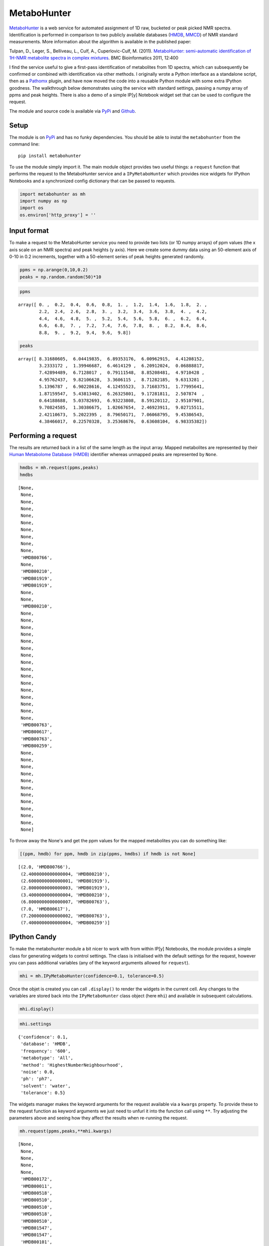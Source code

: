 
MetaboHunter
============

`MetaboHunter <http://www.nrcbioinformatics.ca/metabohunter/>`__ is a
web service for automated assignment of 1D raw, bucketed or peak picked
NMR spectra. Identification is performed in comparison to two publicly
available databases (`HMDB <http://www.hmdb.ca>`__,
`MMCD <http://mmcd.nmrfam.wisc.edu/>`__) of NMR standard measurements.
More information about the algorithm is available in the published
paper:

Tulpan, D., Leger, S., Belliveau, L., Culf, A., Cuperlovic-Culf, M.
(2011). `MetaboHunter: semi-automatic identification of 1H-NMR
metabolite spectra in complex
mixtures <http://www.biomedcentral.com/1471-2105/12/400>`__. BMC
Bioinformatics 2011, 12:400

I find the service useful to give a first-pass identification of
metabolites from 1D spectra, which can subsequently be confirmed or
combined with identification via other methods. I originally wrote a
Python interface as a standalone script, then as a
`Pathomx <http://pathomx.org>`__ plugin, and have now moved the code
into a reusable Python module with some extra IPython goodness. The
walkthrough below demonstrates using the service with standard settings,
passing a numpy array of ppms and peak heights. There is also a demo of
a simple IP[y] Notebook widget set that can be used to configure the
request.

The module and source code is available via
`PyPi <https://pypi.python.org/pypi/MetaboHunter/>`__ and
`Github <https://github.com/mfitzp/metabohunter/>`__.

Setup
-----

The module is on `PyPi <https://pypi.python.org/>`__ and has no funky
dependencies. You should be able to instal the ``metabohunter`` from the
command line:

::

    pip install metabohunter

To use the module simply import it. The main module object provides two
useful things: a ``request`` function that performs the request to the
MetaboHunter service and a ``IPyMetaboHunter`` which provides nice
widgets for IPython Notebooks and a synchronized config dictionary that
can be passed to requests.

.. code:: python

    import metabohunter as mh
    import numpy as np
    import os
    os.environ['http_proxy'] = ''
Input format
------------

To make a request to the MetaboHunter service you need to provide two
lists (or 1D numpy arrays) of ppm values (the x axis scale on an NMR
spectra) and peak heights (y axis). Here we create some dummy data using
an 50-element axis of 0-10 in 0.2 increments, together with a 50-element
series of peak heights generated randomly.

.. code:: python

    ppms = np.arange(0,10,0.2)
    peaks = np.random.random(50)*10
.. code:: python

    ppms



.. parsed-literal::

    array([ 0. ,  0.2,  0.4,  0.6,  0.8,  1. ,  1.2,  1.4,  1.6,  1.8,  2. ,
            2.2,  2.4,  2.6,  2.8,  3. ,  3.2,  3.4,  3.6,  3.8,  4. ,  4.2,
            4.4,  4.6,  4.8,  5. ,  5.2,  5.4,  5.6,  5.8,  6. ,  6.2,  6.4,
            6.6,  6.8,  7. ,  7.2,  7.4,  7.6,  7.8,  8. ,  8.2,  8.4,  8.6,
            8.8,  9. ,  9.2,  9.4,  9.6,  9.8])



.. code:: python

    peaks



.. parsed-literal::

    array([ 8.31680605,  6.04419835,  6.89353176,  6.00962915,  4.41208152,
            3.2333172 ,  1.39946687,  6.4614129 ,  6.20912024,  0.06888817,
            7.42894489,  6.7128017 ,  0.79111548,  8.85208481,  4.9710428 ,
            4.95762437,  9.82106628,  3.3606115 ,  8.71282185,  9.6313281 ,
            5.1396787 ,  6.90228616,  4.12455523,  3.71683751,  1.77995641,
            1.87159547,  5.43813402,  6.26325801,  9.17281811,  2.507874  ,
            0.64188688,  5.03782693,  6.93223808,  8.59120112,  2.95107901,
            9.70824585,  1.30386675,  1.02667654,  2.46923911,  9.02715511,
            2.42110673,  5.2022395 ,  8.79650171,  7.06068795,  9.45386543,
            4.38466017,  0.22570328,  3.25368676,  0.63608104,  6.98335382])



Performing a request
--------------------

The results are returned back in a list of the same length as the input
array. Mapped metabolites are represented by their `Human Metabolome
Database (HMDB) <http://hmdb.ca>`__ identifier whereas unmapped peaks
are represented by ``None``.

.. code:: python

    hmdbs = mh.request(ppms,peaks)
    hmdbs



.. parsed-literal::

    [None,
     None,
     None,
     None,
     None,
     None,
     None,
     None,
     None,
     None,
     'HMDB00766',
     None,
     'HMDB00210',
     'HMDB01919',
     'HMDB01919',
     None,
     None,
     'HMDB00210',
     None,
     None,
     None,
     None,
     None,
     None,
     None,
     None,
     None,
     None,
     None,
     None,
     None,
     None,
     None,
     None,
     'HMDB00763',
     'HMDB00617',
     'HMDB00763',
     'HMDB00259',
     None,
     None,
     None,
     None,
     None,
     None,
     None,
     None,
     None,
     None,
     None,
     None]



To throw away the None's and get the ppm values for the mapped
metabolites you can do something like:

.. code:: python

    [(ppm, hmdb) for ppm, hmdb in zip(ppms, hmdbs) if hmdb is not None]



.. parsed-literal::

    [(2.0, 'HMDB00766'),
     (2.4000000000000004, 'HMDB00210'),
     (2.6000000000000001, 'HMDB01919'),
     (2.8000000000000003, 'HMDB01919'),
     (3.4000000000000004, 'HMDB00210'),
     (6.8000000000000007, 'HMDB00763'),
     (7.0, 'HMDB00617'),
     (7.2000000000000002, 'HMDB00763'),
     (7.4000000000000004, 'HMDB00259')]



IPython Candy
-------------

To make the metabohunter module a bit nicer to work with from within
IP[y] Notebooks, the module provides a simple class for generating
widgets to control settings. The class is initialised with the default
settings for the request, however you can pass additional variables (any
of the keyword arguments allowed for ``request``).

.. code:: python

    mhi = mh.IPyMetaboHunter(confidence=0.1, tolerance=0.5)
Once the objet is created you can call ``.display()`` to render the
widgets in the current cell. Any changes to the variables are stored
back into the ``IPyMetaboHunter`` class object (here ``mhi``) and
available in subsequent calculations.

.. code:: python

    mhi.display()
    
.. image:: metabohunter-widgets.png    

.. code:: python

    mhi.settings



.. parsed-literal::

    {'confidence': 0.1,
     'database': 'HMDB',
     'frequency': '600',
     'metabotype': 'All',
     'method': 'HighestNumberNeighbourhood',
     'noise': 0.0,
     'ph': 'ph7',
     'solvent': 'water',
     'tolerance': 0.5}



The widgets manager makes the keyword arguments for the request
available via a ``kwargs`` property. To provide these to the request
function as keyword arguments we just need to unfurl it into the
function call using ``**``. Try adjusting the parameters above and
seeing how they affect the results when re-running the request.

.. code:: python

    mh.request(ppms,peaks,**mhi.kwargs)



.. parsed-literal::

    [None,
     None,
     None,
     None,
     None,
     'HMDB00172',
     'HMDB00011',
     'HMDB00518',
     'HMDB00510',
     'HMDB00510',
     'HMDB00518',
     'HMDB00510',
     'HMDB01547',
     'HMDB01547',
     'HMDB00101',
     'HMDB00208',
     'HMDB00192',
     'HMDB00162',
     'HMDB00014',
     'HMDB00122',
     'HMDB01401',
     'HMDB00272',
     'HMDB00902',
     'HMDB00085',
     None,
     None,
     'HMDB00215',
     None,
     'HMDB00393',
     None,
     None,
     None,
     None,
     None,
     'HMDB01392',
     'HMDB00617',
     'HMDB00303',
     'HMDB01406',
     None,
     None,
     'HMDB00232',
     'HMDB00902',
     None,
     None,
     None,
     None,
     None,
     None,
     None,
     None]


